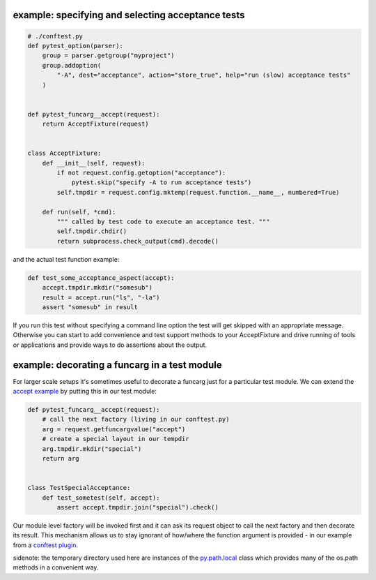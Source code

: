 
.. _`accept example`:

example: specifying and selecting acceptance tests
--------------------------------------------------------------

.. sourcecode:: python

    # ./conftest.py
    def pytest_option(parser):
        group = parser.getgroup("myproject")
        group.addoption(
            "-A", dest="acceptance", action="store_true", help="run (slow) acceptance tests"
        )


    def pytest_funcarg__accept(request):
        return AcceptFixture(request)


    class AcceptFixture:
        def __init__(self, request):
            if not request.config.getoption("acceptance"):
                pytest.skip("specify -A to run acceptance tests")
            self.tmpdir = request.config.mktemp(request.function.__name__, numbered=True)

        def run(self, *cmd):
            """ called by test code to execute an acceptance test. """
            self.tmpdir.chdir()
            return subprocess.check_output(cmd).decode()


and the actual test function example:

.. sourcecode:: python

    def test_some_acceptance_aspect(accept):
        accept.tmpdir.mkdir("somesub")
        result = accept.run("ls", "-la")
        assert "somesub" in result

If you run this test without specifying a command line option
the test will get skipped with an appropriate message. Otherwise
you can start to add convenience and test support methods
to your AcceptFixture and drive running of tools or
applications and provide ways to do assertions about
the output.

.. _`decorate a funcarg`:

example: decorating a funcarg in a test module
--------------------------------------------------------------

For larger scale setups it's sometimes useful to decorate
a funcarg just for a particular test module.  We can
extend the `accept example`_ by putting this in our test module:

.. sourcecode:: python

    def pytest_funcarg__accept(request):
        # call the next factory (living in our conftest.py)
        arg = request.getfuncargvalue("accept")
        # create a special layout in our tempdir
        arg.tmpdir.mkdir("special")
        return arg


    class TestSpecialAcceptance:
        def test_sometest(self, accept):
            assert accept.tmpdir.join("special").check()

Our module level factory will be invoked first and it can
ask its request object to call the next factory and then
decorate its result.  This mechanism allows us to stay
ignorant of how/where the function argument is provided -
in our example from a `conftest plugin`_.

sidenote: the temporary directory used here are instances of
the `py.path.local`_ class which provides many of the os.path
methods in a convenient way.

.. _`py.path.local`: ../path.html#local
.. _`conftest plugin`: customize.html#conftestplugin
